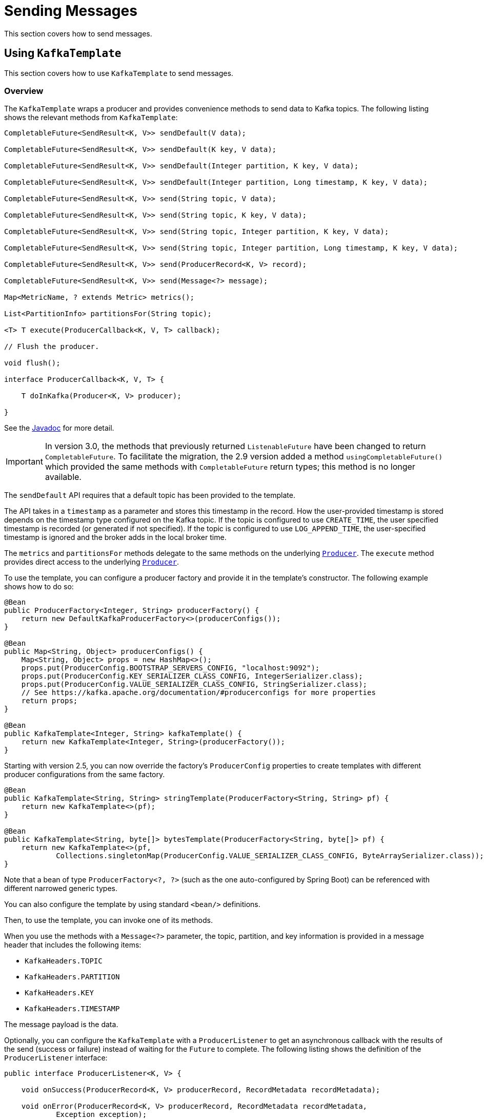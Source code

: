 [[sending-messages]]
= Sending Messages

This section covers how to send messages.

[[kafka-template]]
== Using `KafkaTemplate`

This section covers how to use `KafkaTemplate` to send messages.

[[overview]]
=== Overview

The `KafkaTemplate` wraps a producer and provides convenience methods to send data to Kafka topics.
The following listing shows the relevant methods from `KafkaTemplate`:

[source, java]
----
CompletableFuture<SendResult<K, V>> sendDefault(V data);

CompletableFuture<SendResult<K, V>> sendDefault(K key, V data);

CompletableFuture<SendResult<K, V>> sendDefault(Integer partition, K key, V data);

CompletableFuture<SendResult<K, V>> sendDefault(Integer partition, Long timestamp, K key, V data);

CompletableFuture<SendResult<K, V>> send(String topic, V data);

CompletableFuture<SendResult<K, V>> send(String topic, K key, V data);

CompletableFuture<SendResult<K, V>> send(String topic, Integer partition, K key, V data);

CompletableFuture<SendResult<K, V>> send(String topic, Integer partition, Long timestamp, K key, V data);

CompletableFuture<SendResult<K, V>> send(ProducerRecord<K, V> record);

CompletableFuture<SendResult<K, V>> send(Message<?> message);

Map<MetricName, ? extends Metric> metrics();

List<PartitionInfo> partitionsFor(String topic);

<T> T execute(ProducerCallback<K, V, T> callback);

// Flush the producer.

void flush();

interface ProducerCallback<K, V, T> {

    T doInKafka(Producer<K, V> producer);

}
----

See the https://docs.spring.io/spring-kafka/api/org/springframework/kafka/core/KafkaTemplate.html[Javadoc] for more detail.

IMPORTANT: In version 3.0, the methods that previously returned `ListenableFuture` have been changed to return `CompletableFuture`.
To facilitate the migration, the 2.9 version added a method `usingCompletableFuture()` which provided the same methods with `CompletableFuture` return types; this method is no longer available.

The `sendDefault` API requires that a default topic has been provided to the template.

The API takes in a `timestamp` as a parameter and stores this timestamp in the record.
How the user-provided timestamp is stored depends on the timestamp type configured on the Kafka topic.
If the topic is configured to use `CREATE_TIME`, the user specified timestamp is recorded (or generated if not specified).
If the topic is configured to use `LOG_APPEND_TIME`, the user-specified timestamp is ignored and the broker adds in the local broker time.

The `metrics` and `partitionsFor` methods delegate to the same methods on the underlying https://kafka.apache.org/20/javadoc/org/apache/kafka/clients/producer/Producer.html[`Producer`].
The `execute` method provides direct access to the underlying https://kafka.apache.org/20/javadoc/org/apache/kafka/clients/producer/Producer.html[`Producer`].

To use the template, you can configure a producer factory and provide it in the template's constructor.
The following example shows how to do so:

[source, java]
----
@Bean
public ProducerFactory<Integer, String> producerFactory() {
    return new DefaultKafkaProducerFactory<>(producerConfigs());
}

@Bean
public Map<String, Object> producerConfigs() {
    Map<String, Object> props = new HashMap<>();
    props.put(ProducerConfig.BOOTSTRAP_SERVERS_CONFIG, "localhost:9092");
    props.put(ProducerConfig.KEY_SERIALIZER_CLASS_CONFIG, IntegerSerializer.class);
    props.put(ProducerConfig.VALUE_SERIALIZER_CLASS_CONFIG, StringSerializer.class);
    // See https://kafka.apache.org/documentation/#producerconfigs for more properties
    return props;
}

@Bean
public KafkaTemplate<Integer, String> kafkaTemplate() {
    return new KafkaTemplate<Integer, String>(producerFactory());
}
----

Starting with version 2.5, you can now override the factory's `ProducerConfig` properties to create templates with different producer configurations from the same factory.

[source, java]
----
@Bean
public KafkaTemplate<String, String> stringTemplate(ProducerFactory<String, String> pf) {
    return new KafkaTemplate<>(pf);
}

@Bean
public KafkaTemplate<String, byte[]> bytesTemplate(ProducerFactory<String, byte[]> pf) {
    return new KafkaTemplate<>(pf,
            Collections.singletonMap(ProducerConfig.VALUE_SERIALIZER_CLASS_CONFIG, ByteArraySerializer.class));
}
----

Note that a bean of type `ProducerFactory<?, ?>` (such as the one auto-configured by Spring Boot) can be referenced with different narrowed generic types.

You can also configure the template by using standard `<bean/>` definitions.

Then, to use the template, you can invoke one of its methods.

When you use the methods with a `Message<?>` parameter, the topic, partition, and key information is provided in a message header that includes the following items:

* `KafkaHeaders.TOPIC`
* `KafkaHeaders.PARTITION`
* `KafkaHeaders.KEY`
* `KafkaHeaders.TIMESTAMP`

The message payload is the data.

Optionally, you can configure the `KafkaTemplate` with a `ProducerListener` to get an asynchronous callback with the results of the send (success or failure) instead of waiting for the `Future` to complete.
The following listing shows the definition of the `ProducerListener` interface:

[source, java]
----
public interface ProducerListener<K, V> {

    void onSuccess(ProducerRecord<K, V> producerRecord, RecordMetadata recordMetadata);

    void onError(ProducerRecord<K, V> producerRecord, RecordMetadata recordMetadata,
            Exception exception);

}
----

By default, the template is configured with a `LoggingProducerListener`, which logs errors and does nothing when the send is successful.

For convenience, default method implementations are provided in case you want to implement only one of the methods.

Notice that the send methods return a `CompletableFuture<SendResult>`.
You can register a callback with the listener to receive the result of the send asynchronously.
The following example shows how to do so:

[source, java]
----
CompletableFuture<SendResult<Integer, String>> future = template.send("myTopic", "something");
future.whenComplete((result, ex) -> {
    ...
});
----

`SendResult` has two properties, a `ProducerRecord` and `RecordMetadata`.
See the Kafka API documentation for information about those objects.

The `Throwable` can be cast to a `KafkaProducerException`; its `failedProducerRecord` property contains the failed record.

If you wish to block the sending thread to await the result, you can invoke the future's `get()` method; using the method with a timeout is recommended.
If you have set a `linger.ms`, you may wish to invoke `flush()` before waiting or, for convenience, the template has a constructor with an `autoFlush` parameter that causes the template to `flush()` on each send.
Flushing is only needed if you have set the `linger.ms` producer property and want to immediately send a partial batch.

[[examples]]
=== Examples

This section shows examples of sending messages to Kafka:

.Non Blocking (Async)
====
[source, java]
----
public void sendToKafka(final MyOutputData data) {
    final ProducerRecord<String, String> record = createRecord(data);

    CompletableFuture<SendResult<Integer, String>> future = template.send(record);
    future.whenComplete((result, ex) -> {
        if (ex == null) {
            handleSuccess(data);
        }
        else {
            handleFailure(data, record, ex);
        }
    });
}
----

.Blocking (Sync)
[source, java]
----
public void sendToKafka(final MyOutputData data) {
    final ProducerRecord<String, String> record = createRecord(data);

    try {
        template.send(record).get(10, TimeUnit.SECONDS);
        handleSuccess(data);
    }
    catch (ExecutionException e) {
        handleFailure(data, record, e.getCause());
    }
    catch (TimeoutException | InterruptedException e) {
        handleFailure(data, record, e);
    }
}
----
====

Note that the cause of the `ExecutionException` is `KafkaProducerException` with the `failedProducerRecord` property.

[[routing-template]]
== Using `RoutingKafkaTemplate`

Starting with version 2.5, you can use a `RoutingKafkaTemplate` to select the producer at runtime, based on the destination `topic` name.

IMPORTANT: The routing template does **not** support transactions, `execute`, `flush`, or `metrics` operations because the topic is not known for those operations.

The template requires a map of `java.util.regex.Pattern` to `ProducerFactory<Object, Object>` instances.
This map should be ordered (e.g. a `LinkedHashMap`) because it is traversed in order; you should add more specific patterns at the beginning.

The following simple Spring Boot application provides an example of how to use the same template to send to different topics, each using a different value serializer.

[source, java]
----
@SpringBootApplication
public class Application {

    public static void main(String[] args) {
        SpringApplication.run(Application.class, args);
    }

    @Bean
    public RoutingKafkaTemplate routingTemplate(GenericApplicationContext context,
            ProducerFactory<Object, Object> pf) {

        // Clone the PF with a different Serializer, register with Spring for shutdown
        Map<String, Object> configs = new HashMap<>(pf.getConfigurationProperties());
        configs.put(ProducerConfig.VALUE_SERIALIZER_CLASS_CONFIG, ByteArraySerializer.class);
        DefaultKafkaProducerFactory<Object, Object> bytesPF = new DefaultKafkaProducerFactory<>(configs);
        context.registerBean(DefaultKafkaProducerFactory.class, "bytesPF", bytesPF);

        Map<Pattern, ProducerFactory<Object, Object>> map = new LinkedHashMap<>();
        map.put(Pattern.compile("two"), bytesPF);
        map.put(Pattern.compile(".+"), pf); // Default PF with StringSerializer
        return new RoutingKafkaTemplate(map);
    }

    @Bean
    public ApplicationRunner runner(RoutingKafkaTemplate routingTemplate) {
        return args -> {
            routingTemplate.send("one", "thing1");
            routingTemplate.send("two", "thing2".getBytes());
        };
    }

}
----

The corresponding `@KafkaListener` s for this example are shown in xref:kafka/receiving-messages/listener-annotation.adoc#annotation-properties[Annotation Properties].

For another technique to achieve similar results, but with the additional capability of sending different types to the same topic, see xref:kafka/serdes.adoc#delegating-serialization[Delegating Serializer and Deserializer].

[[producer-factory]]
== Using `DefaultKafkaProducerFactory`

As seen in xref:kafka/sending-messages.adoc#kafka-template[Using `KafkaTemplate`], a `ProducerFactory` is used to create the producer.

When not using xref:kafka/transactions.adoc[Transactions], by default, the `DefaultKafkaProducerFactory` creates a singleton producer used by all clients, as recommended in the `KafkaProducer` javadocs.
However, if you call `flush()` on the template, this can cause delays for other threads using the same producer.
Starting with version 2.3, the `DefaultKafkaProducerFactory` has a new property `producerPerThread`.
When set to `true`, the factory will create (and cache) a separate producer for each thread, to avoid this issue.

IMPORTANT: When `producerPerThread` is `true`, user code **must** call `closeThreadBoundProducer()` on the factory when the producer is no longer needed.
This will physically close the producer and remove it from the `ThreadLocal`.
Calling `reset()` or `destroy()` will not clean up these producers.

Also see xref:kafka/transactions.adoc#tx-template-mixed[`KafkaTemplate` Transactional and non-Transactional Publishing].

When creating a `DefaultKafkaProducerFactory`, key and/or value `Serializer` classes can be picked up from configuration by calling the constructor that only takes in a Map of properties (see example in xref:kafka/sending-messages.adoc#kafka-template[Using `KafkaTemplate`]), or `Serializer` instances may be passed to the `DefaultKafkaProducerFactory` constructor (in which case all `Producer` s share the same instances).
Alternatively you can provide `Supplier<Serializer>` s (starting with version 2.3) that will be used to obtain separate `Serializer` instances for each `Producer`:

[source, java]
----

@Bean
public ProducerFactory<Integer, CustomValue> producerFactory() {
    return new DefaultKafkaProducerFactory<>(producerConfigs(), null, () -> new CustomValueSerializer());
}

@Bean
public KafkaTemplate<Integer, CustomValue> kafkaTemplate() {
    return new KafkaTemplate<Integer, CustomValue>(producerFactory());
}

----

Starting with version 2.5.10, you can now update the producer properties after the factory is created.
This might be useful, for example, if you have to update SSL key/trust store locations after a credentials change.
The changes will not affect existing producer instances; call `reset()` to close any existing  producers so that new producers will be created using the new properties.
NOTE: You cannot change a transactional producer factory to non-transactional, and vice-versa.

Two new methods are now provided:

[source, java]
----
void updateConfigs(Map<String, Object> updates);

void removeConfig(String configKey);
----

Starting with version 2.8, if you provide serializers as objects (in the constructor or via the setters), the factory will invoke the `configure()` method to configure them with the configuration properties.

[[replying-template]]
== Using `ReplyingKafkaTemplate`

Version 2.1.3 introduced a subclass of `KafkaTemplate` to provide request/reply semantics.
The class is named `ReplyingKafkaTemplate` and has two additional methods; the following shows the method signatures:

[source, java]
----
RequestReplyFuture<K, V, R> sendAndReceive(ProducerRecord<K, V> record);

RequestReplyFuture<K, V, R> sendAndReceive(ProducerRecord<K, V> record,
    Duration replyTimeout);
----

(Also see xref:kafka/sending-messages.adoc#exchanging-messages[Request/Reply with `Message<?>` s]).

The result is a `CompletableFuture` that is asynchronously populated with the result (or an exception, for a timeout).
The result also has a `sendFuture` property, which is the result of calling `KafkaTemplate.send()`.
You can use this future to determine the result of the send operation.

IMPORTANT: In version 3.0, the futures returned by these methods (and their `sendFuture` properties) have been changed to  `CompletableFuture` s instead of `ListenableFuture` s.

If the first method is used, or the `replyTimeout` argument is `null`, the template's `defaultReplyTimeout` property is used (5 seconds by default).

Starting with version 2.8.8, the template has a new method `waitForAssignment`.
This is useful if the reply container is configured with `auto.offset.reset=latest` to avoid sending a request and a reply sent before the container is initialized.

IMPORTANT: When using manual partition assignment (no group management), the duration for the wait must be greater than the container's `pollTimeout` property because the notification will not be sent until after the first poll is completed.

The following Spring Boot application shows an example of how to use the feature:

[source, java]
----
@SpringBootApplication
public class KRequestingApplication {

    public static void main(String[] args) {
        SpringApplication.run(KRequestingApplication.class, args).close();
    }

    @Bean
    public ApplicationRunner runner(ReplyingKafkaTemplate<String, String, String> template) {
        return args -> {
            if (!template.waitForAssignment(Duration.ofSeconds(10))) {
                throw new IllegalStateException("Reply container did not initialize");
            }
            ProducerRecord<String, String> record = new ProducerRecord<>("kRequests", "foo");
            RequestReplyFuture<String, String, String> replyFuture = template.sendAndReceive(record);
            SendResult<String, String> sendResult = replyFuture.getSendFuture().get(10, TimeUnit.SECONDS);
            System.out.println("Sent ok: " + sendResult.getRecordMetadata());
            ConsumerRecord<String, String> consumerRecord = replyFuture.get(10, TimeUnit.SECONDS);
            System.out.println("Return value: " + consumerRecord.value());
        };
    }

    @Bean
    public ReplyingKafkaTemplate<String, String, String> replyingTemplate(
            ProducerFactory<String, String> pf,
            ConcurrentMessageListenerContainer<String, String> repliesContainer) {

        return new ReplyingKafkaTemplate<>(pf, repliesContainer);
    }

    @Bean
    public ConcurrentMessageListenerContainer<String, String> repliesContainer(
            ConcurrentKafkaListenerContainerFactory<String, String> containerFactory) {

        ConcurrentMessageListenerContainer<String, String> repliesContainer =
                containerFactory.createContainer("kReplies");
        repliesContainer.getContainerProperties().setGroupId("repliesGroup");
        repliesContainer.setAutoStartup(false);
        return repliesContainer;
    }

    @Bean
    public NewTopic kRequests() {
        return TopicBuilder.name("kRequests")
            .partitions(10)
            .replicas(2)
            .build();
    }

    @Bean
    public NewTopic kReplies() {
        return TopicBuilder.name("kReplies")
            .partitions(10)
            .replicas(2)
            .build();
    }

}
----

Note that we can use Boot's auto-configured container factory to create the reply container.

If a non-trivial deserializer is being used for replies, consider using an xref:kafka/serdes.adoc#error-handling-deserializer[`ErrorHandlingDeserializer`] that delegates to your configured deserializer.
When so configured, the `RequestReplyFuture` will be completed exceptionally and you can catch the `ExecutionException`, with the `DeserializationException` in its `cause` property.

Starting with version 2.6.7, in addition to detecting `DeserializationException` s, the template will call the `replyErrorChecker` function, if provided.
If it returns an exception, the future will be completed exceptionally.

Here is an example:

[source, java]
----
template.setReplyErrorChecker(record -> {
    Header error = record.headers().lastHeader("serverSentAnError");
    if (error != null) {
        return new MyException(new String(error.value()));
    }
    else {
        return null;
    }
});

...

RequestReplyFuture<Integer, String, String> future = template.sendAndReceive(record);
try {
    future.getSendFuture().get(10, TimeUnit.SECONDS); // send ok
    ConsumerRecord<Integer, String> consumerRecord = future.get(10, TimeUnit.SECONDS);
    ...
}
catch (InterruptedException e) {
    ...
}
catch (ExecutionException e) {
    if (e.getCause instanceof MyException) {
        ...
    }
}
catch (TimeoutException e) {
    ...
}
----

The template sets a header (named `KafkaHeaders.CORRELATION_ID` by default), which must be echoed back by the server side.

In this case, the following `@KafkaListener` application responds:

[source, java]
----
@SpringBootApplication
public class KReplyingApplication {

    public static void main(String[] args) {
        SpringApplication.run(KReplyingApplication.class, args);
    }

    @KafkaListener(id="server", topics = "kRequests")
    @SendTo // use default replyTo expression
    public String listen(String in) {
        System.out.println("Server received: " + in);
        return in.toUpperCase();
    }

    @Bean
    public NewTopic kRequests() {
        return TopicBuilder.name("kRequests")
            .partitions(10)
            .replicas(2)
            .build();
    }

    @Bean // not required if Jackson is on the classpath
    public MessagingMessageConverter simpleMapperConverter() {
        MessagingMessageConverter messagingMessageConverter = new MessagingMessageConverter();
        messagingMessageConverter.setHeaderMapper(new SimpleKafkaHeaderMapper());
        return messagingMessageConverter;
    }

}
----

The `@KafkaListener` infrastructure echoes the correlation ID and determines the reply topic.

See xref:kafka/receiving-messages/annotation-send-to.adoc[Forwarding Listener Results using `@SendTo`] for more information about sending replies.
The template uses the default header `KafKaHeaders.REPLY_TOPIC` to indicate the topic to which the reply goes.

Starting with version 2.2, the template tries to detect the reply topic or partition from the configured reply container.
If the container is configured to listen to a single topic or a single `TopicPartitionOffset`, it is used to set the reply headers.
If the container is configured otherwise, the user must set up the reply headers.
In this case, an `INFO` log message is written during initialization.
The following example uses `KafkaHeaders.REPLY_TOPIC`:

[source, java]
----
record.headers().add(new RecordHeader(KafkaHeaders.REPLY_TOPIC, "kReplies".getBytes()));
----

When you configure with a single reply `TopicPartitionOffset`, you can use the same reply topic for multiple templates, as long as each instance listens on a different partition.
When configuring with a single reply topic, each instance must use a different `group.id`.
In this case, all instances receive each reply, but only the instance that sent the request finds the correlation ID.
This may be useful for auto-scaling, but with the overhead of additional network traffic and the small cost of discarding each unwanted reply.
When you use this setting, we recommend that you set the template's `sharedReplyTopic` to `true`, which reduces the logging level of unexpected replies to DEBUG instead of the default ERROR.

The following is an example of configuring the reply container to use the same shared reply topic:

[source, java]
----
@Bean
public ConcurrentMessageListenerContainer<String, String> replyContainer(
        ConcurrentKafkaListenerContainerFactory<String, String> containerFactory) {

    ConcurrentMessageListenerContainer<String, String> container = containerFactory.createContainer("topic2");
    container.getContainerProperties().setGroupId(UUID.randomUUID().toString()); // unique
    Properties props = new Properties();
    props.setProperty(ConsumerConfig.AUTO_OFFSET_RESET_CONFIG, "latest"); // so the new group doesn't get old replies
    container.getContainerProperties().setKafkaConsumerProperties(props);
    return container;
}
----

IMPORTANT: If you have multiple client instances and you do not configure them as discussed in the preceding paragraph, each instance needs a dedicated reply topic.
An alternative is to set the `KafkaHeaders.REPLY_PARTITION` and use a dedicated partition for each instance.
The `Header` contains a four-byte int (big-endian).
The server must use this header to route the reply to the correct partition (`@KafkaListener` does this).
In this case, though, the reply container must not use Kafka's group management feature and must be configured to listen on a fixed partition (by using a `TopicPartitionOffset` in its `ContainerProperties` constructor).

NOTE: The `DefaultKafkaHeaderMapper` requires Jackson to be on the classpath (for the `@KafkaListener`).
If it is not available, the message converter has no header mapper, so you must configure a `MessagingMessageConverter` with a `SimpleKafkaHeaderMapper`, as shown earlier.

By default, 3 headers are used:

* `KafkaHeaders.CORRELATION_ID` - used to correlate the reply to a request
* `KafkaHeaders.REPLY_TOPIC` - used to tell the server where to reply
* `KafkaHeaders.REPLY_PARTITION` - (optional) used to tell the server which partition to reply to

These header names are used by the `@KafkaListener` infrastructure to route the reply.

Starting with version 2.3, you can customize the header names - the template has 3 properties `correlationHeaderName`, `replyTopicHeaderName`, and `replyPartitionHeaderName`.
This is useful if your server is not a Spring application (or does not use the `@KafkaListener`).

NOTE: Conversely, if the requesting application is not a spring application and puts correlation information in a different header, starting with version 3.0, you can configure a custom `correlationHeaderName` on the listener container factory and that header will be echoed back.
Previously, the listener had to echo custom correlation headers.

[[exchanging-messages]]
=== Request/Reply with `Message<?>` s

Version 2.7 added methods to the `ReplyingKafkaTemplate` to send and receive `spring-messaging` 's `Message<?>` abstraction:

[source, java]
----
RequestReplyMessageFuture<K, V> sendAndReceive(Message<?> message);

<P> RequestReplyTypedMessageFuture<K, V, P> sendAndReceive(Message<?> message,
        ParameterizedTypeReference<P> returnType);
----

These will use the template's default `replyTimeout`, there are also overloaded versions that can take a timeout in the method call.

IMPORTANT: In version 3.0, the futures returned by these methods (and their `sendFuture` properties) have been changed to  `CompletableFuture` s instead of `ListenableFuture` s.

Use the first method if the consumer's `Deserializer` or the template's `MessageConverter` can convert the payload without any additional information, either via configuration or type metadata in the reply message.

Use the second method if you need to provide type information for the return type, to assist the message converter.
This also allows the same template to receive different types, even if there is no type metadata in the replies, such as when the server side is not a Spring application.
The following is an example of the latter:

.Template Bean
[tabs]
======
Java::
+
[source, java, role="primary", indent=0]
----
include:../:{java-examples}/requestreply/Application.java[tag=beans]
----

Kotlin::
+
[source, kotlin, role="secondary",indent=0]
----
include:../:{kotlin-examples}/requestreply/Application.kt[tag=beans]
----
======

.Using the template
[tabs]
======
Java::
+
[source, java, role="primary", indent=0]
----
include:../:{java-examples}/requestreply/Application.java[tag=sendReceive]
----

Kotlin::
+
[source, kotlin, role="secondary", indent=0]
----
include:../:{kotlin-examples}/requestreply/Application.kt[tag=sendReceive]
----
======

[[reply-message]]
== Reply Type Message<?>

When the `@KafkaListener` returns a `Message<?>`, with versions before 2.5, it was necessary to populate the reply topic and correlation id headers.
In this example, we use the reply topic header from the request:

[source, java]
----
@KafkaListener(id = "requestor", topics = "request")
@SendTo
public Message<?> messageReturn(String in) {
    return MessageBuilder.withPayload(in.toUpperCase())
            .setHeader(KafkaHeaders.TOPIC, replyTo)
            .setHeader(KafkaHeaders.KEY, 42)
            .setHeader(KafkaHeaders.CORRELATION_ID, correlation)
            .build();
}
----

This also shows how to set a key on the reply record.

Starting with version 2.5, the framework will detect if these headers are missing and populate them with the topic - either the topic determined from the `@SendTo` value or the incoming `KafkaHeaders.REPLY_TOPIC` header (if present).
It will also echo the incoming `KafkaHeaders.CORRELATION_ID` and `KafkaHeaders.REPLY_PARTITION`, if present.

[source, java]
----
@KafkaListener(id = "requestor", topics = "request")
@SendTo  // default REPLY_TOPIC header
public Message<?> messageReturn(String in) {
    return MessageBuilder.withPayload(in.toUpperCase())
            .setHeader(KafkaHeaders.KEY, 42)
            .build();
}
----

[[aggregating-request-reply]]
== Aggregating Multiple Replies

The template in xref:kafka/sending-messages.adoc#replying-template[Using `ReplyingKafkaTemplate`] is strictly for a single request/reply scenario.
For cases where multiple receivers of a single message return a reply, you can use the `AggregatingReplyingKafkaTemplate`.
This is an implementation of the client-side of the https://www.enterpriseintegrationpatterns.com/patterns/messaging/BroadcastAggregate.html[Scatter-Gather Enterprise Integration Pattern].

Like the `ReplyingKafkaTemplate`, the `AggregatingReplyingKafkaTemplate` constructor takes a producer factory and a listener container to receive the replies; it has a third parameter `BiPredicate<List<ConsumerRecord<K, R>>, Boolean> releaseStrategy` which is consulted each time a reply is received; when the predicate returns `true`, the collection of `ConsumerRecord` s is used to complete the `Future` returned by the `sendAndReceive` method.

There is an additional property `returnPartialOnTimeout` (default false).
When this is set to `true`, instead of completing the future with a `KafkaReplyTimeoutException`, a partial result completes the future normally (as long as at least one reply record has been received).

Starting with version 2.3.5, the predicate is also called after a timeout (if `returnPartialOnTimeout` is `true`).
The first argument is the current list of records; the second is `true` if this call is due to a timeout.
The predicate can modify the list of records.

[source, java]
----
AggregatingReplyingKafkaTemplate<Integer, String, String> template =
        new AggregatingReplyingKafkaTemplate<>(producerFactory, container,
                        coll -> coll.size() == releaseSize);
...
RequestReplyFuture<Integer, String, Collection<ConsumerRecord<Integer, String>>> future =
        template.sendAndReceive(record);
future.getSendFuture().get(10, TimeUnit.SECONDS); // send ok
ConsumerRecord<Integer, Collection<ConsumerRecord<Integer, String>>> consumerRecord =
        future.get(30, TimeUnit.SECONDS);
----

Notice that the return type is a `ConsumerRecord` with a value that is a collection of `ConsumerRecord` s.
The "outer" `ConsumerRecord` is not a "real" record, it is synthesized by the template, as a holder for the actual reply records received for the request.
When a normal release occurs (release strategy returns true), the topic is set to `aggregatedResults`; if `returnPartialOnTimeout` is true, and timeout occurs (and at least one reply record has been received), the topic is set to `partialResultsAfterTimeout`.
The template provides constant static variables for these "topic" names:

[source, java]
----
/**
 * Pseudo topic name for the "outer" {@link ConsumerRecords} that has the aggregated
 * results in its value after a normal release by the release strategy.
 */
public static final String AGGREGATED_RESULTS_TOPIC = "aggregatedResults";

/**
 * Pseudo topic name for the "outer" {@link ConsumerRecords} that has the aggregated
 * results in its value after a timeout.
 */
public static final String PARTIAL_RESULTS_AFTER_TIMEOUT_TOPIC = "partialResultsAfterTimeout";
----

The real `ConsumerRecord` s in the `Collection` contain the actual topic(s) from which the replies are received.

IMPORTANT: The listener container for the replies MUST be configured with `AckMode.MANUAL` or `AckMode.MANUAL_IMMEDIATE`; the consumer property `enable.auto.commit` must be `false` (the default since version 2.3).
To avoid any possibility of losing messages, the template only commits offsets when there are zero requests outstanding, i.e. when the last outstanding request is released by the release strategy.
After a rebalance, it is possible for duplicate reply deliveries; these will be ignored for any in-flight requests; you may see error log messages when duplicate replies are received for already released replies.

NOTE: If you use an xref:kafka/serdes.adoc#error-handling-deserializer[`ErrorHandlingDeserializer`] with this aggregating template, the framework will not automatically detect `DeserializationException` s.
Instead, the record (with a `null` value) will be returned intact, with the deserialization exception(s) in headers.
It is recommended that applications call the utility method `ReplyingKafkaTemplate.checkDeserialization()` method to determine if a deserialization exception occurred.
See its javadocs for more information.
The `replyErrorChecker` is also not called for this aggregating template; you should perform the checks on each element of the reply.

